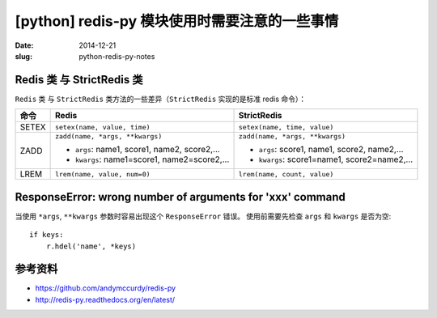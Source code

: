 [python] redis-py 模块使用时需要注意的一些事情
=================================================

:date: 2014-12-21
:slug: python-redis-py-notes


Redis 类 与 StrictRedis 类
-------------------------------

``Redis`` 类 与 ``StrictRedis`` 类方法的一些差异（``StrictRedis`` 实现的是标准 redis 命令）：

========  ===============================================  ==================================================
命令        Redis                                            StrictRedis
========  ===============================================  ==================================================
SETEX     ``setex(name, value, time)``                     ``setex(name, time, value)``
ZADD      ``zadd(name, *args, **kwargs)``                  ``zadd(name, *args, **kwargs)``

          * ``args``: name1, score1, name2, score2,...     * ``args``: score1, name1, score2, name2,...
          * ``kwargs``: name1=score1, name2=score2,...     * ``kwargs``: score1=name1, score2=name2,...
LREM      ``lrem(name, value, num=0)``                     ``lrem(name, count, value)``
========  ===============================================  ==================================================


ResponseError: wrong number of arguments for 'xxx' command
-----------------------------------------------------------------

当使用 ``*args``, ``**kwargs`` 参数时容易出现这个 ``ResponseError`` 错误。
使用前需要先检查 ``args`` 和 ``kwargs`` 是否为空::

    if keys:
        r.hdel('name', *keys)


参考资料
-----------

* https://github.com/andymccurdy/redis-py
* http://redis-py.readthedocs.org/en/latest/